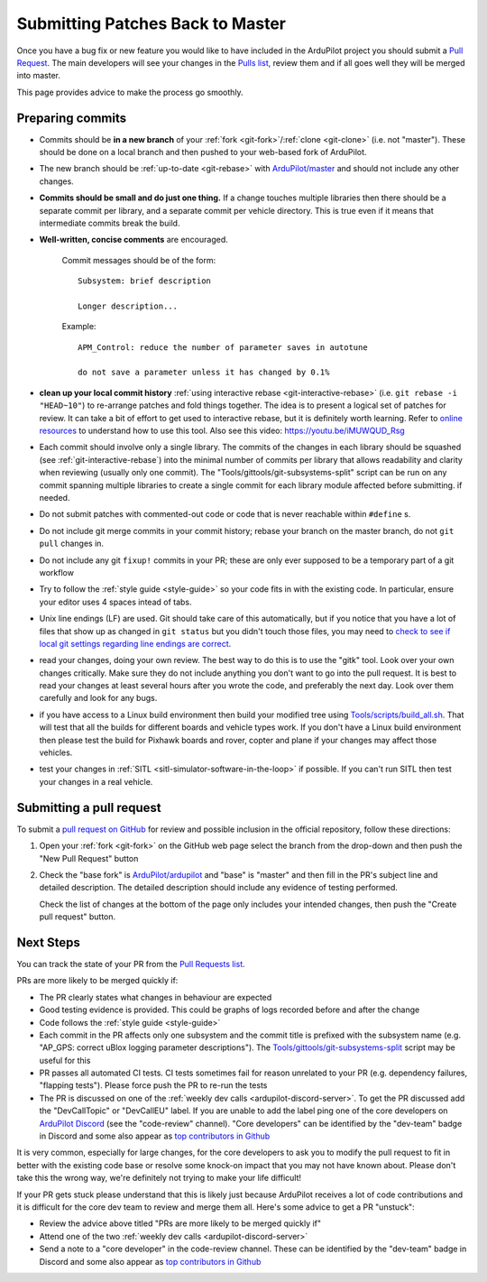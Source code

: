 .. _submitting-patches-back-to-master:

=================================
Submitting Patches Back to Master
=================================

   .. image:: ../images/PullRequest_TopImage.png
       :width: 70%

Once you have a bug fix or new feature you would like to have included in the ArduPilot project
you should submit a `Pull Request <https://help.github.com/articles/about-pull-requests/>`__.
The main developers will see your changes in the `Pulls list, <https://github.com/ArduPilot/ardupilot/pulls>`__ 
review them and if all goes well they will be merged into master.

This page provides advice to make the process go smoothly.

Preparing commits
-----------------

- Commits should be **in a new branch** of your :ref:`fork <git-fork>`/:ref:`clone <git-clone>` (i.e. not "master"). These should be done on a local branch and then pushed to your web-based fork of ArduPilot.

- The new branch should be :ref:`up-to-date <git-rebase>` with `ArduPilot/master <https://github.com/ArduPilot/ardupilot>`__  and should not include any other changes.

- **Commits should be small and do just one thing.** If a change touches
  multiple libraries then there should be a separate commit per library,
  and a separate commit per vehicle directory. This is true even if it
  means that intermediate commits break the build.

- **Well-written, concise comments** are encouraged.

    Commit messages should be of the form:

    ::

        Subsystem: brief description

        Longer description...

    Example:

    ::

        APM_Control: reduce the number of parameter saves in autotune

        do not save a parameter unless it has changed by 0.1%

- **clean up your local commit history** :ref:`using interactive rebase <git-interactive-rebase>`
  (i.e. ``git rebase -i "HEAD~10"``) to re-arrange patches and fold things together. The idea is to present
  a logical set of patches for review. It can take a bit of effort to get
  used to interactive rebase, but it is definitely worth learning. Refer
  to `online resources <http://gitready.com/advanced/2009/02/10/squashing-commits-with-rebase.html>`__
  to understand how to use this tool. Also see this video: https://youtu.be/iMUWQUD_Rsg

- Each commit should involve only a single library. The commits of the changes in each library should be squashed (see :ref:`git-interactive-rebase`) into the minimal number of commits per library that allows readability and clarity when reviewing (usually only one commit). The "Tools/gittools/git-subsystems-split" script can be run on any commit spanning multiple libraries to create a single commit for each library module affected before submitting. if needed.

- Do not submit patches with commented-out code or code that is never reachable within ``#define`` s.

- Do not include git merge commits in your commit history; rebase your branch on the master branch, do not ``git pull`` changes in.

- Do not include any git ``fixup!`` commits in your PR; these are only ever supposed to be a temporary part of a git workflow

- Try to follow the :ref:`style guide <style-guide>` so your code fits in with the existing code.
  In particular, ensure your editor uses 4 spaces intead of tabs.

- Unix line endings (LF) are used. Git should take care of this
  automatically, but if you notice that you have a lot of files that show
  up as changed in ``git status`` but you didn't touch those files, you
  may need to `check to see if local git settings regarding line endings are
  correct <https://help.github.com/articles/dealing-with-line-endings>`__.

- read your changes, doing your own review. The best way to do this is
  to use the "gitk" tool. Look over your own changes critically. Make
  sure they do not include anything you don't want to go into the pull
  request. It is best to read your changes at least several hours after
  you wrote the code, and preferably the next day. Look over them
  carefully and look for any bugs.

- if you have access to a Linux build environment then build your
  modified tree using `Tools/scripts/build_all.sh <https://github.com/ArduPilot/ardupilot/blob/master/Tools/scripts/build_all.sh>`__.
  That will test that
  all the builds for different boards and vehicle types work. If you
  don't have a Linux build environment then please test the build for
  Pixhawk boards and rover, copter and plane if your changes may affect
  those vehicles.

- test your changes in :ref:`SITL <sitl-simulator-software-in-the-loop>` if possible.
  If you can't run SITL then test your changes in a real vehicle.

Submitting a pull request
-------------------------

To submit a `pull request on GitHub <https://help.github.com/articles/using-pull-requests>`__ for review and possible inclusion in the official
repository, follow these directions:

#. Open your :ref:`fork <git-fork>` on the GitHub web page select the branch from the drop-down and then push the "New Pull Request" button

   .. image:: ../images/PullRequest_InitiatePullRequest1.png
       :width: 70%
       :target: ../_images/PullRequest_InitiatePullRequest1.png

#. Check the "base fork" is `ArduPilot/ardupilot <https://github.com/ArduPilot/ardupilot>`__ and "base" is "master" and then fill in the PR's subject line and detailed description.  The detailed description should include any evidence of testing performed.
   
   Check the list of changes at the bottom of the page only includes your
   intended changes, then push the "Create pull request" button.

   .. image:: ../images/PullRequest_InitiatePullRequest2.png
       :width: 70%
       :target: ../_images/PullRequest_InitiatePullRequest2.png

Next Steps
----------

You can track the state of your PR from the `Pull Requests list <https://github.com/ArduPilot/ardupilot/pulls>`__.

PRs are more likely to be merged quickly if:

- The PR clearly states what changes in behaviour are expected
- Good testing evidence is provided.  This could be graphs of logs recorded before and after the change
- Code follows the :ref:`style guide <style-guide>`
- Each commit in the PR affects only one subsystem and the commit title is prefixed with the subsystem name (e.g. "AP_GPS: correct uBlox logging parameter descriptions").  The `Tools/gittools/git-subsystems-split <https://github.com/ArduPilot/ardupilot/blob/master/Tools/gittools/git-subsystems-split>`__ script may be useful for this
- PR passes all automated CI tests.  CI tests sometimes fail for reason unrelated to your PR (e.g. dependency failures, "flapping tests").  Please force push the PR to re-run the tests
- The PR is discussed on one of the :ref:`weekly dev calls <ardupilot-discord-server>`.  To get the PR discussed add the "DevCallTopic" or "DevCallEU" label.  If you are unable to add the label ping one of the core developers on `ArduPilot Discord <https://ardupilot.org/discord>`__ (see the "code-review" channel).  "Core developers" can be identified by the "dev-team" badge in Discord and some also appear as `top contributors in Github <https://github.com/ArduPilot/ardupilot/graphs/contributors>`__

It is very common, especially for large changes, for the core developers to ask you to modify the pull request to fit in better with the existing code base or resolve some knock-on impact that you may not have known about. Please don't take this the wrong way, we're definitely not trying to make your life difficult!

If your PR gets stuck please understand that this is likely just because ArduPilot receives a lot of code contributions and it is difficult for the core dev team to review and merge them all.  Here's some advice to get a PR "unstuck":

- Review the advice above titled "PRs are more likely to be merged quickly if"
- Attend one of the two :ref:`weekly dev calls <ardupilot-discord-server>`
- Send a note to a "core developer" in the code-review channel.  These can be identified by the "dev-team" badge in Discord and some also appear as `top contributors in Github <https://github.com/ArduPilot/ardupilot/graphs/contributors>`__

